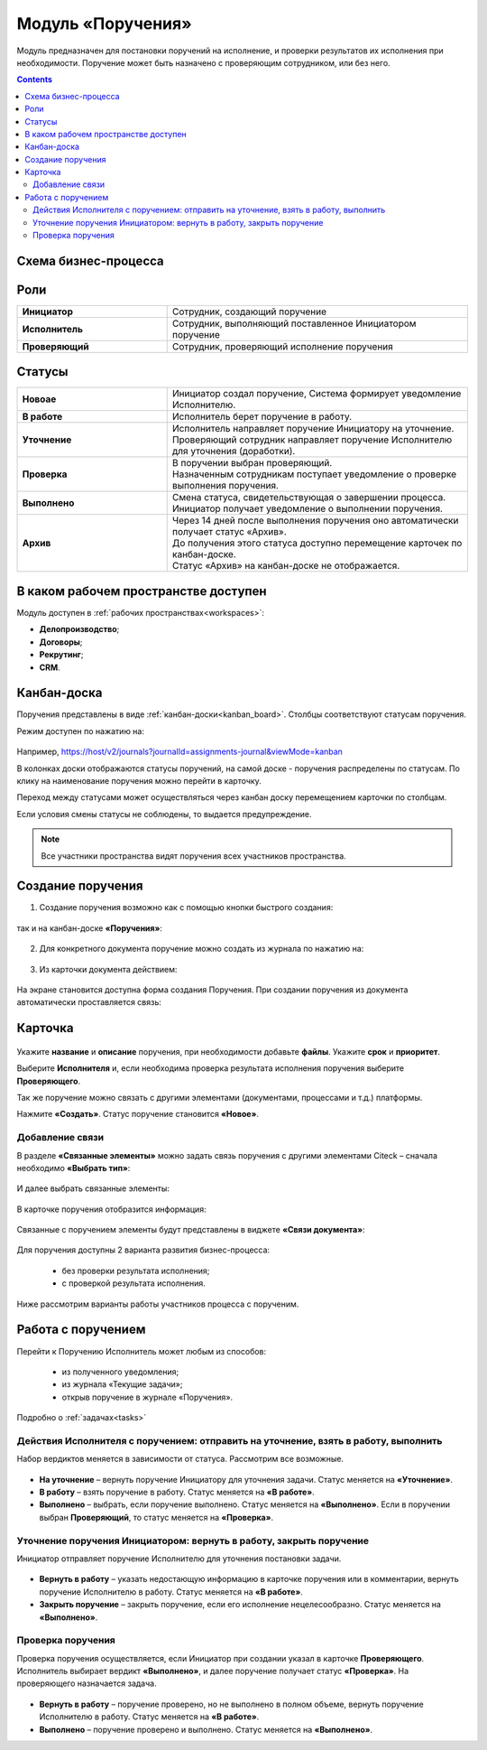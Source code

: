 Модуль «Поручения»
=====================

.. _ecos-assignments:

Модуль предназначен для постановки поручений на исполнение, и проверки результатов их исполнения при необходимости. 
Поручение может быть назначено с проверяющим сотрудником, или без него.

.. contents::
		:depth: 3

Схема бизнес-процесса
----------------------

 .. image:: _static/tasks/tasks_1.png
       :width: 800
       :align: center 

Роли
-----

.. list-table::
      :widths: 20 40
      :align: center
      :class: tight-table 
      
      * - **Инициатор**
        - Сотрудник, создающий поручение
      * - **Исполнитель**
        - Сотрудник, выполняющий поставленное Инициатором поручение
      * - **Проверяющий**
        - Сотрудник, проверяющий исполнение поручения

Статусы
-------

.. list-table::
      :widths: 20 40
      :align: center
      :class: tight-table 
      
      * - **Новоае**
        - | Инициатор создал поручение, Система формирует уведомление Исполнителю.
      * - **В работе**
        - | Исполнитель берет поручение в работу.
      * - **Уточнение**
        - | Исполнитель направляет поручение Инициатору на уточнение.
          | Проверяющий сотрудник направляет поручение Исполнителю для уточнения (доработки).
      * - **Проверка**
        - | В поручении выбран проверяющий. 
          | Назначенным сотрудникам поступает уведомление о проверке выполнения поручения.
      * - **Выполнено**
        - | Смена статуса, свидетельствующая о завершении процесса.
          | Инициатор получает уведомление о выполнении поручения.
      * - **Архив**
        - | Через 14 дней после выполнения поручения оно автоматически получает статус «Архив».
          | До получения этого статуса доступно перемещение карточек по канбан-доске.
          | Статус «Архив» на канбан-доске не отображается.

В каком рабочем пространстве доступен
---------------------------------------

Модуль доступен в :ref:`рабочих пространствах<workspaces>`:

- **Делопроизводство**;
- **Договоры**;
- **Рекрутинг**;
- **CRM**.


Канбан-доска
--------------

Поручения представлены в виде :ref:`канбан-доски<kanban_board>`. Столбцы соответствуют статусам поручения.

Режим доступен по нажатию на:

 .. image:: _static/tasks/tasks_3.png
       :width: 800
       :align: center 

Например, https://host/v2/journals?journalId=assignments-journal&viewMode=kanban 

В колонках доски отображаются статусы поручений, на самой доске - поручения распределены по статусам. По клику на наименование поручения можно перейти в карточку.

Переход между статусами может осуществляться через канбан доску перемещением карточки по столбцам.

Если условия смены статусы не соблюдены, то выдается предупреждение.

.. note:: 

  Все участники пространства видят поручения всех участников пространства.

Создание поручения
--------------------

1.	Создание поручения возможно как с помощью кнопки быстрого создания: 

 .. image:: _static/tasks/tasks_4.png
       :width: 450
       :align: center 

так и на канбан-доске **«Поручения»**:

 .. image:: _static/tasks/tasks_5.png
       :width: 800
       :align: center 

2.	Для конкретного документа поручение можно создать из журнала по нажатию на:

 .. image:: _static/tasks/tasks_6.png
       :width: 800
       :align: center 

.. _ecos-assignments-action:

3.	Из карточки документа действием: 

 .. image:: _static/tasks/tasks_7.png
       :width: 300
       :align: center 

На экране становится доступна форма создания Поручения.
При создании поручения из документа автоматически проставляется связь:

 .. image:: _static/tasks/tasks_8.png
       :width: 700
       :align: center 

Карточка
----------------

 .. image:: _static/tasks/tasks_9.png
       :width: 600
       :align: center 

Укажите **название** и **описание** поручения, при необходимости добавьте **файлы**. Укажите **срок** и **приоритет**.

Выберите **Исполнителя** и, если необходима проверка результата исполнения поручения выберите **Проверяющего**.

Так же поручение можно связать с другими элементами (документами, процессами и т.д.) платформы.

Нажмите **«Создать»**. Статус поручение становится **«Новое»**.

Добавление связи
~~~~~~~~~~~~~~~~~

В разделе **«Связанные элементы»** можно задать связь поручения с другими элементами Citeck – сначала необходимо **«Выбрать тип»**:

 .. image:: _static/tasks/tasks_10.png
       :width: 300
       :align: center 

И далее выбрать связанные элементы:

 .. image:: _static/tasks/tasks_11.png
       :width: 600
       :align: center 

В карточке поручения отобразится информация:

 .. image:: _static/tasks/tasks_12.png
       :width: 600
       :align: center 

Связанные с поручением элементы будут представлены в виджете **«Связи документа»**:

 .. image:: _static/tasks/tasks_13.png
       :width: 300
       :align: center 

Для поручения доступны 2 варианта развития бизнес-процесса:

  •	без проверки результата исполнения;
  •	с проверкой результата исполнения.

Ниже рассмотрим варианты работы участников процесса с порученим.

Работа с поручением
------------------------------------

Перейти к Поручению Исполнитель может любым из способов:

  •	из полученного уведомления;
  •	из журнала «Текущие задачи»;
  •	открыв поручение в журнале «Поручения».

Подробно о :ref:`задачах<tasks>`

Действия Исполнителя с поручением: отправить на уточнение, взять в работу, выполнить
~~~~~~~~~~~~~~~~~~~~~~~~~~~~~~~~~~~~~~~~~~~~~~~~~~~~~~~~~~~~~~~~~~~~~~~~~~~~~~~~~~~~~

Набор вердиктов меняется в зависимости от статуса. Рассмотрим все возможные.

 .. image:: _static/tasks/tasks_14.png
       :width: 600
       :align: center 

•	**На уточнение** – вернуть поручение Инициатору для уточнения задачи. Статус меняется на **«Уточнение»**.
•	**В работу** – взять поручение в работу. Статус меняется на **«В работе»**.
•	**Выполнено** – выбрать, если поручение выполнено. Статус меняется на **«Выполнено»**. Если в поручении выбран **Проверяющий**, то статус меняется на **«Проверка»**.

Уточнение поручения Инициатором: вернуть в работу, закрыть поручение
~~~~~~~~~~~~~~~~~~~~~~~~~~~~~~~~~~~~~~~~~~~~~~~~~~~~~~~~~~~~~~~~~~~~~

Инициатор отправляет поручение Исполнителю для уточнения постановки задачи.

 .. image:: _static/tasks/tasks_15.png
       :width: 600
       :align: center 
 
•	**Вернуть в работу** – указать недостающую информацию в карточке поручения или в комментарии, вернуть поручение Исполнителю в работу. Статус меняется на **«В работе»**.
•	**Закрыть поручение** – закрыть поручение, если его исполнение нецелесообразно. Статус меняется на **«Выполнено»**.

Проверка поручения
~~~~~~~~~~~~~~~~~~~~~~~~~~

Проверка поручения осуществляется, если Инициатор при создании указал в карточке **Проверяющего**.
Исполнитель выбирает вердикт **«Выполнено»**, и далее поручение получает статус **«Проверка»**. На проверяющего назначается задача.

 .. image:: _static/tasks/tasks_16.png
       :width: 600
       :align: center 
 
•	**Вернуть в работу** – поручение проверено, но не выполнено в полном объеме, вернуть поручение Исполнителю в работу. Статус меняется на **«В работе»**.
•	**Выполнено** – поручение проверено и выполнено. Статус меняется на **«Выполнено»**.

